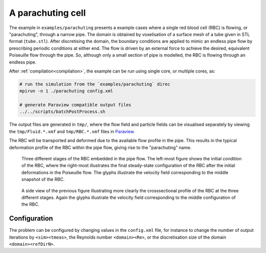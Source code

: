 A parachuting cell
------------------

The example in ``examples/parachuting`` presents a example cases where a single
red blood cell (RBC) is flowing, or "parachuting", through a narrow pipe. The
domain is obtained by voxelisation of a surface mesh of a tube given in STL
format (``tube.stl``). After discretising the domain, the boundary conditions
are applied to mimic an endless pipe flow by prescribing periodic conditions at
either end. The flow is driven by an external force to achieve the desired,
equivalent Poiseuille flow through the pipe. So, although only a small section
of pipe is modelled, the RBC is flowing through an endless pipe.

After :ref:`compilation<compilation>`, the example can be run using single core,
or multiple cores, as:

.. code::

   # run the simulation from the `examples/parachuting` direc
   mpirun -n 1 ./parachuting config.xml

   # generate Paraview compatible output files
   ../../scripts/batchPostProcess.sh

The output files are generated in ``tmp/``, where the flow field and particle
fields can be visualised separately by viewing the ``tmp/Fluid.*.xmf`` and
``tmp/RBC.*.xmf`` files in `Paraview`_.

The RBC will be transported and deformed due to the available flow profile in
the pipe. This results in the typical deformation profile of the RBC within the
pipe flow, giving rise to the "parachuting" name.

.. figure:: ../_static/cases/parachuting.png
   :alt: A parachuting cell.
   :align: center
   :figwidth: 90%

   Three different stages of the RBC embedded in the pipe flow. The left-most
   figure shows the initial condition of the RBC, where the right-most
   illustrates the final steady-state configuration of the RBC after the initial
   deformations in the Poiseuille flow. The glyphs illustrate the velocity
   field corresponding to the middle snapshot of the RBC.

.. figure:: ../_static/cases/parachuting-sideview.png
   :alt: A parachuting cell.
   :align: center
   :figwidth: 90%

   A side view of the previous figure illustrating more clearly the
   crosssectional profile of the RBC at the three different stages. Again the
   glyphs illustrate the velocity field corresponding to the middle
   configuration of the RBC.

Configuration
=============

The problem can be configured by changing values in the ``config.xml`` file, for
instance to change the number of output iterations by ``<sim><tmeas>``, the
Reynolds number ``<domain><Re>``, or the discretisation size of the domain
``<domain><refDirN>``.

.. _Paraview: https://www.paraview.org/
